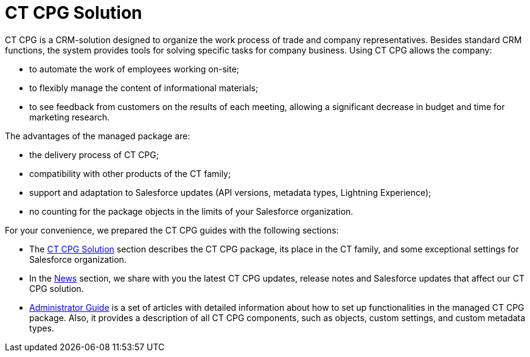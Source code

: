 = CT CPG Solution

CT CPG is a CRM-solution designed to organize the work process of trade and company representatives. Besides standard CRM functions, the system provides tools for solving specific tasks for company business. Using CT CPG allows the company:

* to automate the work of employees working on-site;
* to flexibly manage the content of informational materials;
* to see feedback from customers on the results of each meeting, allowing a significant decrease in budget and time for marketing research.

The advantages of the managed package are:

* the delivery process of CT CPG;
* compatibility with other products of the CT family;
* support and adaptation to Salesforce updates (API versions, metadata types, Lightning Experience);
* no counting for the package objects in the limits of your Salesforce organization.

For your convenience, we prepared the CT CPG guides with the following sections:

* The xref:ct-cpg-solution/index.adoc[CT CPG Solution] section describes the CT CPG package, its place in the CT family, and some exceptional settings for Salesforce organization.
* In the xref:news/index.adoc[News] section, we share with you the latest CT CPG updates, release notes and Salesforce updates that affect our CT CPG solution.
* xref:admin-guide/index.adoc[Administrator Guide] is a set of articles with detailed information about how to set up functionalities in the managed CT CPG package. Also, it provides a description of all CT CPG components, such as objects, custom settings, and custom metadata types.
